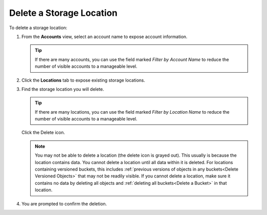 .. _Delete a Storage Location:

Delete a Storage Location
=========================

To delete a storage location:

#. From the **Accounts** view, select an account name to expose account
   information.

   .. image:: ../../Graphics/xdm_ui_account_view.png
      :width: 100%

   .. tip::

      If there are many accounts, you can use the field marked *Filter by
      Account Name* to reduce the number of visible accounts to a manageable                                            
      level.                                                                                                            

#. Click the **Locations** tab to expose existing storage locations.

   .. image:: ../../Graphics/xdm_ui_locations_tab.png
      :width: 75%

#. Find the storage location you will delete.

   .. tip::

      If there are many locations, you can use the field marked *Filter by
      Location Name* to reduce the number of visible accounts to a manageable                                            
      level.

   Click the Delete icon.

   .. image:: ../../Graphics/xdm_ui_icon_delete.png
      :width: 10%

   .. note::

      You may not be able to delete a location (the delete icon is grayed
      out). This usually is because the location contains data. You cannot
      delete a location until all data within it is deleted. For locations
      containing versioned buckets, this includes :ref:`previous versions of
      objects in any buckets<Delete Versioned Objects>` that may not be readily
      visible. If you cannot delete a location, make sure it contains no data by
      deleting all objects and :ref:`deleting all buckets<Delete a Bucket>` in
      that location.

#. You are prompted to confirm the deletion. 

   .. image:: ../../Graphics/xdm_ui_location_delete_confirm.png
      :width: 50%
